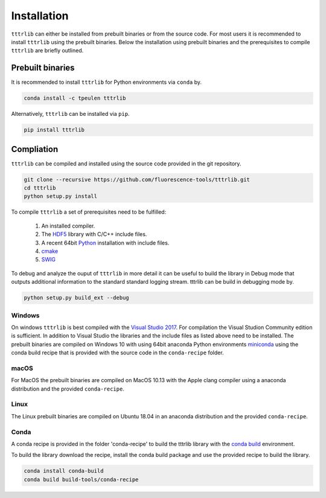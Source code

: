 ************
Installation
************

``tttrlib`` can either be installed from prebuilt binaries or from the source code.
For most users it is recommended to install ``tttrlib`` using the prebuilt binaries.
Below the installation using prebuilt binaries and the prerequisites to compile
``tttrlib`` are briefly outlined.


Prebuilt binaries
=================
It is recommended to install ``tttrlib`` for Python environments via ``conda`` by.

.. code-block:: bash

    conda install -c tpeulen tttrlib


Alternatively, ``tttrlib`` can be installed via ``pip``.

.. code-block:: bash

    pip install tttrlib


Compliation
===========

``tttrlib`` can be compiled and installed using the source code provided in the
git repository.

.. code-block:: bash

    git clone --recursive https://github.com/fluorescence-tools/tttrlib.git
    cd tttrlib
    python setup.py install

To compile ``tttrlib`` a set of prerequisites need to be fulfilled:

    1. An installed compiler.
    2. The `HDF5 <https://www.hdfgroup.org/>`_ library with C/C++ include files.
    3. A recent 64bit `Python <https://www.python.org/>`_ installation with include files.
    4. `cmake <https://cmake.org/>`_
    5. `SWIG <http://www.swig.org/>`_

To debug and analyze the ouput of ``tttrlib`` in more detail it can be useful to
build the library in Debug mode that outputs additional information to the standard
standard logging stream. tttrlib can be build in debugging mode by.

.. code-block:: bash

    python setup.py build_ext --debug


Windows
-------
On windows ``tttrlib`` is best compiled with the `Visual Studio 2017 <https://visualstudio.microsoft.com/>`_. For
compilation the Visual Studion Community edition is sufficient. In addition to
Visual Studio the libraries and the include files as listed above need to be
installed. The prebuilt binaries are compiled on Windows 10 with using 64bit anaconda
Python environments `miniconda <https://docs.conda.io/en/latest/miniconda.html>`_
using the conda build recipe that is provided with the source code in the ``conda-recipe``
folder.

macOS
-----
For MacOS the prebuilt binaries are compiled on MacOS 10.13 with the Apple clang
compiler using a anaconda distribution and the provided ``conda-recipe``.

Linux
-----
The Linux prebuilt binaries are compiled on Ubuntu 18.04 in an anaconda distribution
and the provided ``conda-recipe``.

Conda
-----

A conda recipe is provided in the folder 'conda-recipe' to build the tttrlib library with the
`conda build <https://docs.conda.io/projects/conda-build/en/latest/>`_ environment.

To build the library download the recipe, install the conda build package and use
the provided recipe to build the library.

.. code-block:: bash

    conda install conda-build
    conda build build-tools/conda-recipe

